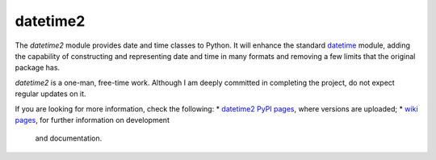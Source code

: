datetime2
=========

The *datetime2* module provides date
and time classes to Python. It will enhance the standard
`datetime <http://docs.python.org/py3k/library/datetime.html>`_ module, adding the capability
of constructing and representing date and time in many formats
and removing a few limits that the original package has.

*datetime2* is a one-man, free-time work. Although
I am deeply committed in completing the project, do not expect regular updates on it.

If you are looking for more information, check the following:
* `datetime2 PyPI pages <http://pypi.python.org/pypi/datetime2>`_, where versions are uploaded;
* `wiki pages <https://github.com/fricciardi/datetime2/wiki>`_, for further information on development
  and documentation.